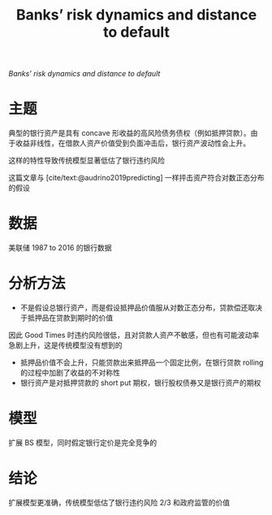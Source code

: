 :PROPERTIES:
:ROAM_REFS: @nagel2020banks
:ID:       de6173f1-0dcd-4032-8a2b-bb5408fab145
:END:
#+TITLE: Banks’ risk dynamics and distance to default

#+filetags: :计量模型:thesis:
#+bibliography: ../reference.bib
[[~/Documents/roam/thesis/lib/ContentServer.pdf][Banks’ risk dynamics and distance to default]]

* 主题
典型的银行资产是具有 concave 形收益的高风险债务债权（例如抵押贷款）。由于收益非线性，在借款人资产价值受到负面冲击后，银行资产波动性会上升。

这样的特性导致传统模型显著低估了银行违约风险

这篇文章与 [cite/text:@audrino2019predicting]
一样抨击资产符合对数正态分布的假设
* 数据
美联储 1987 to 2016 的银行数据
* 分析方法
+ 不是假设总银行资产，而是假设抵押品价值服从对数正态分布，贷款偿还取决于抵押品在贷款到期时的价值
#+begin_src python :results file :exports results
import matplotlib.pyplot as plt
import pandas as pd
import seaborn as sns
sns.set(context="notebook", style="ticks")
x = [i/10**3 for i in range(2000)]
y_assets = [i if i < 0.8 else 0.8 for i in x]
y_bond = [i if i < 0.6 else 0.6 for i in x]
y_equity = [y_assets[i] - y_bond[i] for i in range(2000)]
res = pd.DataFrame({"Asset" : y_assets, "Bond": y_bond, "Equity": y_equity}, index = x)
res.plot()
filename="plts/payoffs.png"
plt.xlabel("Borrower asset value")
plt.savefig(filename)
return filename
#+end_src

#+RESULTS:
[[file:plts/payoffs.png]]

因此 Good Times 时违约风险很低，且对贷款人资产不敏感，但也有可能波动率急剧上升，这是传统模型没有想到的

+ 抵押品价值不会上升，只能贷款出来抵押品一个固定比例，在银行贷款 rolling 的过程中加剧了收益的不对称性
+ 银行资产是对抵押贷款的 short put 期权，银行股权债券又是银行资产的期权
* 模型
扩展 BS 模型，同时假定银行定价是完全竞争的
* 结论
扩展模型更准确，传统模型低估了银行违约风险 2/3 和政府监管的价值

#+print_bibliography:
